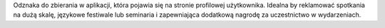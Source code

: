Odznaka do zbierania w aplikacji, która pojawia się na stronie profilowej użytkownika. Idealna by reklamować spotkania na dużą skalę, językowe festiwale lub seminaria i zapewniająca dodatkową nagrodę za uczestnictwo w wydarzeniach.
